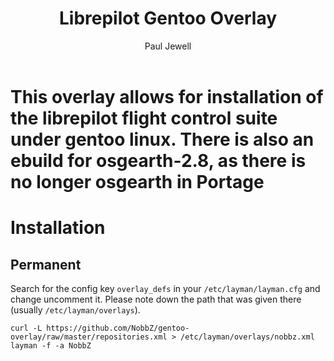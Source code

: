 #+AUTHOR: Paul Jewell
#+TITLE: Librepilot Gentoo Overlay

* This overlay allows for installation of the librepilot flight control suite under gentoo linux. There is also an ebuild for osgearth-2.8, as there is no longer osgearth in Portage

* Installation

** Permanent

Search for the config key ~overlay_defs~ in your ~/etc/layman/layman.cfg~ and
change uncomment it. Please note down the path that was given there (usually
~/etc/layman/overlays~).

#+BEGIN_SRC shell-script
  curl -L https://github.com/NobbZ/gentoo-overlay/raw/master/repositories.xml > /etc/layman/overlays/nobbz.xml
  layman -f -a NobbZ
#+END_SRC
